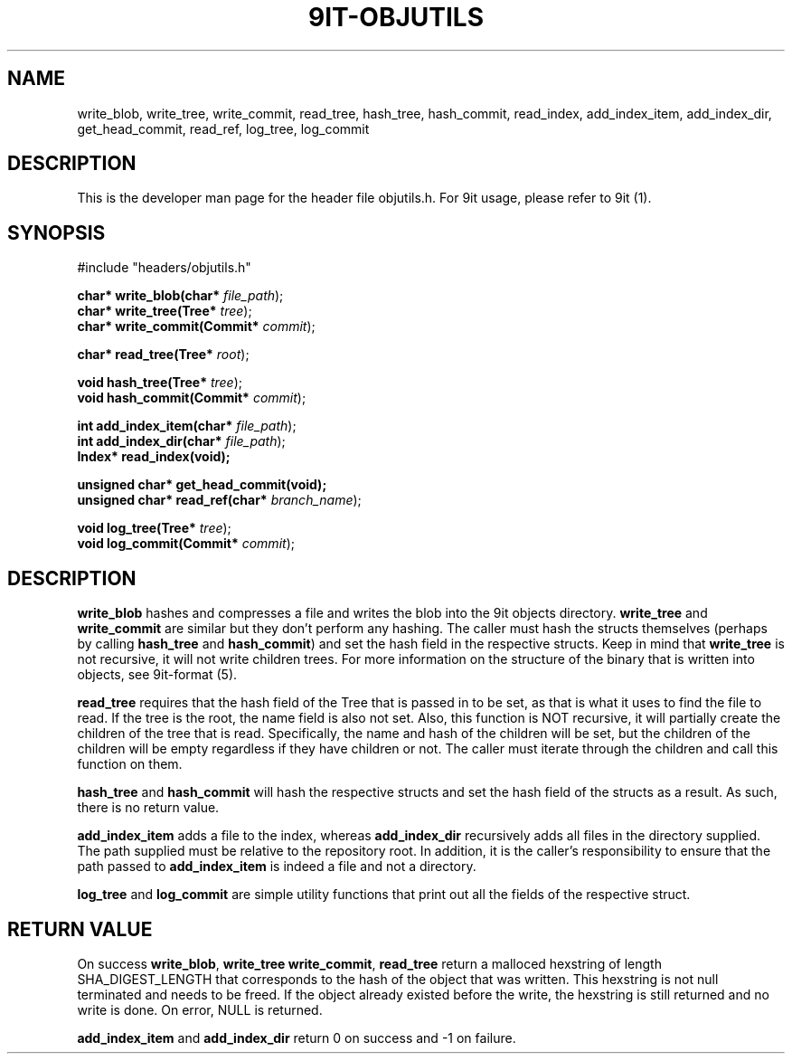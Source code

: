 .TH 9IT-OBJUTILS 3 2020-12-31 9it-0.1
.SH NAME
write_blob, write_tree, write_commit, read_tree, hash_tree, hash_commit, read_index, add_index_item, add_index_dir, get_head_commit, read_ref, log_tree, log_commit
.SH DESCRIPTION
This is the developer man page for the header file objutils.h. For 9it usage, please refer to 9it (1).
.SH SYNOPSIS
.nf
#include "headers/objutils.h"

\fBchar* write_blob(char* \fIfile_path\fR);\fP
\fBchar* write_tree(Tree* \fItree\fR);\fP
\fBchar* write_commit(Commit* \fIcommit\fR);\fP

\fBchar* read_tree(Tree* \fIroot\fR);\fP

\fBvoid hash_tree(Tree* \fItree\fR);\fP
\fBvoid hash_commit(Commit* \fIcommit\fR);\fP

\fBint add_index_item(char* \fIfile_path\fR);\fP
\fBint add_index_dir(char* \fIfile_path\fR);\fP
\fBIndex* read_index(void);\fP

\fBunsigned char* get_head_commit(void);\fP
\fBunsigned char* read_ref(char* \fIbranch_name\fR);\fP

\fBvoid log_tree(Tree* \fItree\fR);\fP
\fBvoid log_commit(Commit* \fIcommit\fR);\fP

.fi
.SH DESCRIPTION
\fBwrite_blob\fP hashes and compresses a file and writes the blob into the 9it objects directory. \fBwrite_tree\fP and \fBwrite_commit\fP are similar but they don't perform any hashing. The caller must hash the structs themselves (perhaps by calling \fBhash_tree\fP and \fBhash_commit\fP) and set the hash field in the respective structs. Keep in mind that \fBwrite_tree\fP is not recursive, it will not write children trees. For more information on the structure of the binary that is written into objects, see 9it-format (5).

\fBread_tree\fP requires that the hash field of the Tree that is passed in to be set, as that is what it uses to find the file to read. If the tree is the root, the name field is also not set. Also, this function is NOT recursive, it will partially create the children of the tree that is read. Specifically, the name and hash of the children will be set, but the children of the children will be empty regardless if they have children or not. The caller must iterate through the children and call this function on them.

\fBhash_tree\fP and \fBhash_commit\fP will hash the respective structs and set the hash field of the structs as a result. As such, there is no return value.

\fBadd_index_item\fP adds a file to the index, whereas \fBadd_index_dir\fP recursively adds all files in the directory supplied. The path supplied must be relative to the repository root. In addition, it is the caller's responsibility to ensure that the path passed to \fBadd_index_item\fP is indeed a file and not a directory.

\fBlog_tree\fP and \fBlog_commit\fP are simple utility functions that print out all the fields of the respective struct.

.SH RETURN VALUE
On success \fBwrite_blob\fP, \fBwrite_tree\fP \fBwrite_commit\fP, \fBread_tree\fP return a malloced hexstring of length SHA_DIGEST_LENGTH that corresponds to the hash of the object that was written. This hexstring is not null terminated and needs to be freed. If the object already existed before the write, the hexstring is still returned and no write is done. On error, NULL is returned.

\fBadd_index_item\fP and \fBadd_index_dir\fP return 0 on success and -1 on failure.

